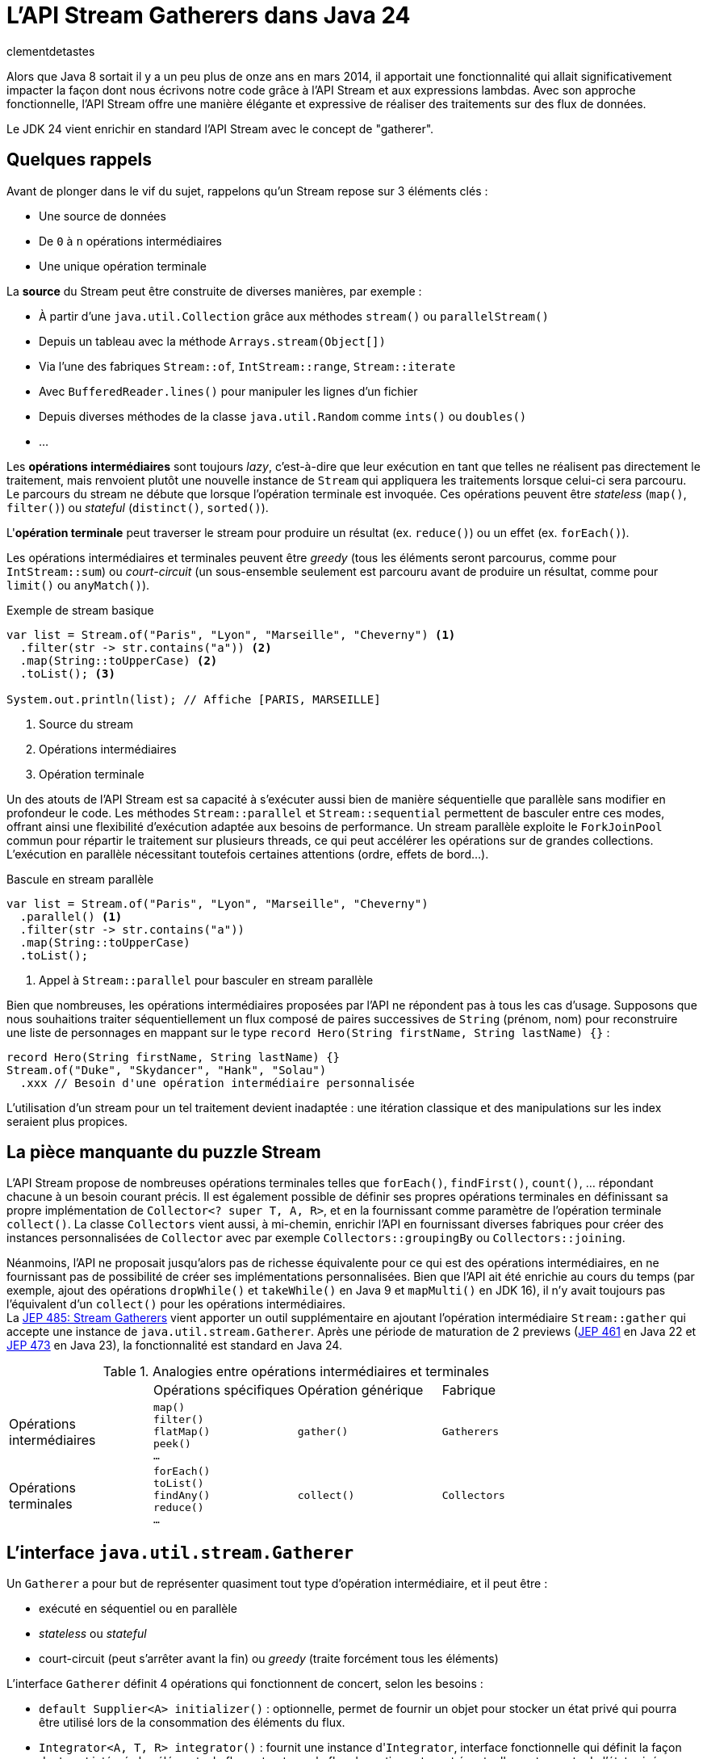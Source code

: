 = L'API Stream Gatherers dans Java 24
:page-navtitle: L'API Stream Gatherers dans Java 24
:page-excerpt: Java 24 fournit en standard l'API Stream Gatherers qui vient ajouter au puzzle des streams une pièce manquante : les gatherers. Ils permettent de définir ses propres opérations intermédiaires, à l'image des `Collector` pour les opérations terminales.
:layout: post
:author: clementdetastes
:page-tags: [Java, Java 24, Stream, Gatherers]
:page-image: images/vignettes/gatherers-java24-300x300.jpg
:page-vignette: gatherers-java24.jpg
:page-liquid:
:showtitle:
:page-categories: software news

Alors que Java 8 sortait il y a un peu plus de onze ans en mars 2014, il apportait une fonctionnalité qui allait significativement impacter la façon dont nous écrivons notre code grâce à l'API Stream et aux expressions lambdas.
Avec son approche fonctionnelle, l'API Stream offre une manière élégante et expressive de réaliser des traitements sur des flux de données.

Le JDK 24 vient enrichir en standard l'API Stream avec le concept de "gatherer".

== Quelques rappels

Avant de plonger dans le vif du sujet, rappelons qu'un Stream repose sur 3 éléments clés :

* Une source de données
* De `0` à `n` opérations intermédiaires
* Une unique opération terminale

La *source* du Stream peut être construite de diverses manières, par exemple :

* À partir d'une `java.util.Collection` grâce aux méthodes `stream()` ou `parallelStream()`
* Depuis un tableau avec la méthode `Arrays.stream(Object[])`
* Via l'une des fabriques `Stream::of`, `IntStream::range`, `Stream::iterate`
* Avec `BufferedReader.lines()` pour manipuler les lignes d'un fichier
* Depuis diverses méthodes de la classe `java.util.Random` comme `ints()` ou `doubles()`
* ...

Les *opérations intermédiaires* sont toujours _lazy_, c'est-à-dire que leur exécution en tant que telles ne réalisent pas directement le traitement, mais renvoient plutôt une nouvelle instance de `Stream` qui appliquera les traitements lorsque celui-ci sera parcouru.
Le parcours du stream ne débute que lorsque l'opération terminale est invoquée.
Ces opérations peuvent être _stateless_ (`map()`, `filter()`) ou _stateful_ (`distinct()`, `sorted()`).

L'*opération terminale* peut traverser le stream pour produire un résultat (ex. `reduce()`) ou un effet (ex. `forEach()`).

Les opérations intermédiaires et terminales peuvent être _greedy_ (tous les éléments seront parcourus, comme pour `IntStream::sum`) ou _court-circuit_ (un sous-ensemble seulement est parcouru avant de produire un résultat, comme pour `limit()` ou `anyMatch()`).

.Exemple de stream basique
[source,java]
----
var list = Stream.of("Paris", "Lyon", "Marseille", "Cheverny") <1>
  .filter(str -> str.contains("a")) <2>
  .map(String::toUpperCase) <2>
  .toList(); <3>

System.out.println(list); // Affiche [PARIS, MARSEILLE]
----
<1> Source du stream
<2> Opérations intermédiaires
<3> Opération terminale

Un des atouts de l'API Stream est sa capacité à s'exécuter aussi bien de manière séquentielle que parallèle sans modifier en profondeur le code.
Les méthodes `Stream::parallel` et `Stream::sequential` permettent de basculer entre ces modes, offrant ainsi une flexibilité d'exécution adaptée aux besoins de performance.
Un stream parallèle exploite le `ForkJoinPool` commun pour répartir le traitement sur plusieurs threads, ce qui peut accélérer les opérations sur de grandes collections.
L'exécution en parallèle nécessitant toutefois certaines attentions (ordre, effets de bord...).

.Bascule en stream parallèle
[source,java]
----
var list = Stream.of("Paris", "Lyon", "Marseille", "Cheverny")
  .parallel() <1>
  .filter(str -> str.contains("a"))
  .map(String::toUpperCase)
  .toList();
----
<1> Appel à `Stream::parallel` pour basculer en stream parallèle

Bien que nombreuses, les opérations intermédiaires proposées par l'API ne répondent pas à tous les cas d'usage.
Supposons que nous souhaitions traiter séquentiellement un flux composé de paires successives de `String` (prénom, nom) pour reconstruire une liste de personnages en mappant sur le type `record Hero(String firstName, String lastName) {}` :

[source, java]
----
record Hero(String firstName, String lastName) {}
Stream.of("Duke", "Skydancer", "Hank", "Solau")
  .xxx // Besoin d'une opération intermédiaire personnalisée
----

L'utilisation d'un stream pour un tel traitement devient inadaptée : une itération classique et des manipulations sur les index seraient plus propices.

== La pièce manquante du puzzle Stream

L'API Stream propose de nombreuses opérations terminales telles que `forEach()`, `findFirst()`, `count()`, ... répondant chacune à un besoin courant précis.
Il est également possible de définir ses propres opérations terminales en définissant sa propre implémentation de `Collector<? super T, A, R>`, et en la fournissant comme paramètre de l'opération terminale `collect()`.
La classe `Collectors` vient aussi, à mi-chemin, enrichir l'API en fournissant diverses fabriques pour créer des instances personnalisées de `Collector` avec par exemple `Collectors::groupingBy` ou `Collectors::joining`.

Néanmoins, l'API ne proposait jusqu'alors pas de richesse équivalente pour ce qui est des opérations intermédiaires, en ne fournissant pas de possibilité de créer ses implémentations personnalisées.
Bien que l'API ait été enrichie au cours du temps (par exemple, ajout des opérations `dropWhile()` et `takeWhile()` en Java 9 et `mapMulti()` en JDK 16), il n'y avait toujours pas l'équivalent d'un `collect()` pour les opérations intermédiaires. +
La https://openjdk.org/jeps/485[JEP 485: Stream Gatherers] vient apporter un outil supplémentaire en ajoutant l'opération intermédiaire `Stream::gather` qui accepte une instance de `java.util.stream.Gatherer`.
Après une période de maturation de 2 previews (https://openjdk.org/jeps/461[JEP 461] en Java 22 et https://openjdk.org/jeps/473[JEP 473] en Java 23), la fonctionnalité est standard en Java 24.

.Analogies entre opérations intermédiaires et terminales
[cols="1,1,1,1"]
|===
|
|Opérations spécifiques
|Opération générique
|Fabrique

.^|Opérations +
intermédiaires
.^|`map()` +
`filter()` +
`flatMap()` +
`peek()` +
`...`
.^|`gather()`
.^|`Gatherers`

.^|Opérations +
terminales
.^|`forEach()` +
`toList()` +
`findAny()` +
`reduce()` +
`...`
.^|`collect()`
.^|`Collectors`
|===

== L'interface `java.util.stream.Gatherer`

Un `Gatherer` a pour but de représenter quasiment tout type d'opération intermédiaire, et il peut être :

* exécuté en séquentiel ou en parallèle
* _stateless_ ou _stateful_
* court-circuit (peut s'arrêter avant la fin) ou _greedy_ (traite forcément tous les éléments)

L'interface `Gatherer` définit 4 opérations qui fonctionnent de concert, selon les besoins :

* `default Supplier<A> initializer()` : optionnelle, permet de fournir un objet pour stocker un état privé qui pourra être utilisé lors de la consommation des éléments du flux.
* `Integrator<A, T, R> integrator()` : fournit une instance d'``Integrator``, interface fonctionnelle qui définit la façon dont sont intégrés les éléments du flux entrant vers le flux de sortie, en tenant éventuellement compte de l'état privé.
* `default BinaryOperator<A> combiner()` : optionnelle, combine deux états dans le cas d'un `Stream` parallèle.
* `default BiConsumer<A, Downstream<? super R>> finisher()` : optionnelle, invoquée lorsqu'il n'y a plus d'éléments à traiter. Elle peut utiliser l'état privé pour éventuellement, émettre des éléments supplémentaires vers le flux de sortie.

== Les fabriques de `Gatherer`

L'interface `Gatherer` fournit plusieurs fabriques permettant d'obtenir une instance de `Gatherer` à partir d'une implémentation de tout ou partie des quatre opérations.
La fourniture d'une implémentation d'un `Integrator` est le minimum requis, les autres opérations étant quant à elles optionnelles.

Cette instance de `Gatherer` peut être :

* parallélisable via les surcharges de `Gatherer::of`
* séquentielle via les surcharges de `Gatherer::ofSequential`

`ofSequential()` ne propose pas de surcharge faisant intervenir de `combiner` car cela est réservé aux `Gatherer` parallélisables.

== La définition d'un `Integrator`

Il est possible d'émettre ou non un ou plusieurs éléments vers le flux de sortie, tout comme d'interrompre prématurément le traitement avant d'avoir atteint la fin des éléments.
La signature de la méthode est la suivante : `boolean integrate(A state, T element, Downstream<? super R> downstream)`

* `A state` état optionnel
* `T element` élément provenant de l'__upstream__ `Stream<T>`
* `Downstream<? super R> downstream` flux de sortie, dont le type générique peut être différent du flux d'entrée

Le retour de type booléen indique s'il faut continuer à traiter de nouveaux éléments ou court-circuiter.

== La ré-implémentation d'une opération existante

Armé de cet outil "à tout faire", un bon exercice pour se familiariser avec l'API peut être de réimplémenter une opération intermédiaire existante, par exemple le cas de `map()`.
Pour chaque élément de l'_upstream_, `map()` applique la `Function` passée en paramètre de la méthode puis transmet l'élément au _downstream_.
Pour cela, nous n'avons besoin que de définir un `Integrator`.

Par exemple pour transformer un flux de `String` en leurs versions en lettres capitales :

.Définition d'un gatherer qui map les éléments en lettres capitales
[source, java]
----
Integrator<Void, String, String> integrator = (_, element, downstream) -> { <1>
  downstream.push(element.toUpperCase()); <2>
  return true; <3>
};
Gatherer<String, Void, String> mapper = Gatherer.of(integrator); <4>

Stream.of("this", "is", "the", "way")
  .gather(mapper) <5>
  .forEach(System.out::println);
----
<1> Définition de l'``integrator``, _stateless_ donc on utilise `Void` et on n'utilise pas l'état
<2> Transmission de l'élément transformé en lettres capitales au flux descendant
<3> On traite tous les éléments du flux
<4> Utilisation de la fabrique `of(Integrator<Void, T, R> integrator)` pour obtenir une instance de `Gatherer`
<5> On passe l'instance du gatherer à l'opération intermédiaire `gather()`

.Affichage dans la console
----
THIS
IS
THE
WAY
----

== L'implémentation d'une opération avancée

Tâchons d'aller plus loin cette fois-ci en créant un gatherer séquentiel qui répond au besoin énoncé précédemment : traiter un flux d'entrée composé de paires de `String` (nom, prénom) pour reconstruire une liste de `record Hero(String firstName, String lastName) {}`.

Ce gatherer est _stateful_ car nous devons conserver l'état d'avancement dans le flux.
Nous allons donc devoir gérer cet état et fournir un `initializer`.

Il s'agit simplement d'un `Supplier<A>` qui permet de préciser le type `A` de l'état et qui fournit un moyen de l'initialiser.

[source,java]
----
class State { <1>
  String firstName;
}

record Hero(String firstName, String lastName) {}

Gatherer<String, State, Hero> heroGatherer = Gatherer.ofSequential( <2>
  State::new, <3>
  (state, element, downstream) -> {
    if (state.firstName == null) {
      state.firstName = element; <4>
    } else {
      downstream.push(new Hero(state.firstName, element)); <5>
      state.firstName = null;
    }
    return true;
  }
);

Stream.of("Duke", "Skydancer", "Hank", "Solau")
  .gather(heroGatherer)
  .forEach(System.out::println);
----
<1> Définition d'un type mutable pour conserver l'état
<2> Utilisation de la fabrique `ofSequential(initializer, integrator)` pour définir un gatherer séquentiel
<3> Initialisation de l'état
<4> L'état est vide, on conserve l'élément courant qui correspond au prénom
<5> L'état est présent, on crée une instance de `Hero` complète à partir de l'état (prénom) et de l'élément courant (nom) que l'on passe au _downstream_ avant de réinitialiser l'état

.Affichage dans la console
----
Hero[firstName=Duke, lastName=Skydancer]
Hero[firstName=Hank, lastName=Solau]
----

== L'utilisation d'un `finisher`

Le `finisher` permet de réaliser des traitements une fois tous les éléments du flux d'entrée consommés, pouvant impliquer l'état privé ainsi que le _downstream_ fournis en paramètres.

Avec notre exemple précédent, supposons que nous souhaitions quand même obtenir une instance de `Hero` avec une quantité de données impaire.
Nous pouvons définir un `finisher` qui transmet au _downstream_ un `Hero` contenant le seul prénom.

Il s'agit d'un `BiConsumer<A, Downstream<? super R>>` qui permet l'utilisation optionnelle de l'état `A` et du _downstream_.

[source,java]
----
Gatherer<String, List<String>, Hero> heroGatherer = Gatherer.ofSequential(
  ArrayList::new,
  (state, element, downstream) -> {
    if (state.isEmpty()) {
      state.add(element);
    } else {
      downstream.push(new Hero(state.getFirst(), element));
      state.clear();
    }
    return true;
  },
  (state, downstream) -> { <1>
    if (state.firstName != null) {
      downstream.push(new Hero(state.firstName, null)); <2>
    }
  }
);
----
<1> Définition du `finisher`
<2> Utilisation de l'état courant pour transmettre un élément au _downstream_

.Affichage dans la console
----
Hero[firstName=Duke, lastName=Skydancer]
Hero[firstName=Hank, lastName=Solau]
Hero[firstName=Rando, lastName=null]
----

== L'utilisation d'un `combiner`

Une des marques de fabrique de la trilogie _Star Gatherers_ est la parallélisation des événements.
Pendant que Duke Skydancer suit les enseignements de Maître Yoga sur la planète Gadobah, Hank Solau et ses compagnons fuient l'empire et recherchent de l'aide auprès de Rando Galrissian.
Il est désormais temps de rassembler nos héros avant d'affronter Dork Vapor, et c'est bien d'un `combiner` dont ils vont avoir besoin.

En étoffant notre type `Hero` d'un attribut `enum Strength`, utilisons un gatherer pour les regrouper par `Strength` afin de générer des `Category`.

.Jeu de données
[source,java]
----
enum Strength { LOW, MID, HIGH }

record Hero(String firstName, String lastName, Strength strength) {}

record Category(Strength strength, List<String> firstNames) {}

Stream<Hero> heroes = Stream.of(
  new Hero("Duke", "Skydancer", Strength.HIGH),
  new Hero("Léa", "Origami", Strength.HIGH),
  new Hero("Hank", "Solau", Strength.MID),
  new Hero("Obi-Two", "Kanobi", Strength.HIGH),
  new Hero("Yoga", "", Strength.HIGH),
  new Hero("Chewbarka", "", Strength.MID),
  new Hero("Rando", "Galrissian", Strength.MID),
  new Hero("Vedge", "Antillus", Strength.MID),
  new Hero("C-4PA", "", Strength.LOW),
  new Hero("R3-D3", "", Strength.LOW)
);
----

On utilise une `Map<Strength, List<String>>` pour conserver l'état courant et le `combiner` aura pour rôle de fusionner deux jeux de données dans une même `Map`.

[source,java]
----
Gatherer<Hero, Map<Strength, List<String>>, Category> rebellionGatherer =
  Gatherer.of( <1>
    // Initializer
    HashMap::new,

    // Integrator
    (state, hero, _) -> {
      state.computeIfAbsent(hero.strength, _ -> new ArrayList<>()).add(hero.firstName); <2>
      return true;
    },

    // Combiner
    (left, right) -> {
      right.forEach((key, value) ->
        left.computeIfAbsent(key, _ -> new ArrayList<>()).addAll(value)); <3>
      return left;
    },

    // Finisher
    (state, downstream) -> state.forEach((strength, names) -> {
      Category category = new Category(strength, names);
      downstream.push(category); <4>
    })
  );
----
<1> Utilisation de la fabrique `of()` qui accepte les 4 familles d'opérations : `initializer`, `integrator`, `combiner` et `finisher`
<2> Catégorisation de l'élément parcouru en le stockant dans l'état interne
<3> Fusion des deux `Map`
<4> Emission des catégories vers le _downstream_

.Exécution du stream en parallèle
[source,java]
----
heroes
  .parallel()
  .gather(rebellionGatherer)
  .forEach(System.out::println);
----

.Affichage dans la console
----
Category[strength=HIGH, firstNames=[Duke, Léa, Obi-Two, Yoga]]
Category[strength=LOW, firstNames=[C-4PA, R3-D3]]
Category[strength=MID, firstNames=[Hank, Chewbarka, Rando, Vedge]]
----

== Les méthodes `Gatherer::defaultInitializer`, `Gatherer::defaultCombiner` et `Gatherer::defaultFinisher`

L'opération _integrator_ est requise pour définir un gatherer mais les _initializer_, _combiner_ et _finisher_ sont optionnelles.
Les différentes fabriques de `Gatherer` `of()` et `ofSequential()` offrent diverses combinaisons logiques de ces opérations.
Cependant, pour un stream parallèle par exemple, il n'est parfois pas nécessaire d'avoir de traitement particulier dans le _finisher_.
Or la seule fabrique permettant de construire un gatherer parallèle impose de fournir les 4 opérations, on pourra alors utiliser `Gatherer::defaultFinisher` qui évite de redéfinir une coquille vide et apporte une plus-value sémantique.

.Exemple d'un gatherer parallèle qui renvoie le plus grand élément rencontré, mais qui s'arrête si cette valeur dépasse 100
[source,java]
----
class State {
  Integer max = null;
}

Gatherer<Integer, ?, Integer> gatherer = Gatherer.of(
  State::new,
  (state, element, downstream) -> {
    if (state.max == null || element > state.max) {
      state.max = element;
    }
    if (state.max > 100) {
      downstream.push(state.max);
      return false;
    }
    return true;
  },
  (e1, e2) -> (e1.max > e2.max) ? e1 : e2,
  Gatherer.defaultFinisher() <1>
);
----
<1> Utilisation de `defaultFinisher()` car il n'y a pas de traitement particulier à réaliser à la fin

== Quelques optimisations

L'API propose quelques outils pour optimiser le traitement des streams utilisant des gatherers.

=== La méthode `Downstream::isRejecting`

L'interface `Downstream` fournit la méthode `boolean isRejecting()` qui indique si le _downstream_ continue d'accepter de nouveaux éléments ou non.
Comme son nom l'indique, si l'invocation de la méthode renvoie `true`, le _downstream_ n'accepte plus de nouvel élément.

Cette information peut être exploitée par un gatherer pour s'éviter de réaliser des traitements qui s'avéreraient inutiles, puisque le _downstream_ rejette tout nouvel élément qui lui serait transmis.

.Utilisation de `isRejecting()`
[source,java]
----
(state, element, downstream) -> {
  if (downstream.isRejecting()) {
    // Le downstream n'accepte plus de nouveaux éléments
    return false;
  }
  Object result = process(element);
  downstream.push(result);
  return true;
}
----

=== Le retour de la méthode `Downstream::push`

La méthode `Downstream::push` renvoie un booléen : si sa valeur est `false`, alors le _downstream_ n'accepte plus de nouveaux éléments.
On pourra l'utiliser de manière analogue à `isRejecting()` et ainsi améliorer le code précédent :

.Utilisation de `isRejecting()`
[source,java]
----
(state, element, downstream) -> {
  if (downstream.isRejecting()) {
    // Le downstream n'accepte plus de nouveaux éléments
    return false;
  }
  Object result = process(element);
  return downstream.push(result); <1>
}
----
<1> Utilisation du retour de la méthode `push()`

On peut retenir le fonctionnement suivant :

* un nouveau _downstream_ est toujours initialisé dans un état qui accepte un nouvel élément
* un _downstream_ peut passer de l'état "non-rejecting" à "rejecting", une seule fois, et uniquement dans ce sens
* un _downstream_ ne peut changer d'état que lorsqu'un élément lui est envoyé via la méthode `push()`

=== La fabrique `Integrator::ofGreedy`

L'interface `Integrator` fournit la fabrique `ofGreedy()` permettant d'obtenir une instance de type `Integrator` conçue pour consommer l'intégralité de ses données d'entrée (si l'en est que le _downstream_ continue d'accepter des éléments). +
 Elle accepte une instance de type `Greedy` qui étend simplement `Integrator` : `interface Greedy<A, T, R> extends Integrator<A, T, R> {}`.

On peut donc l'utiliser en lui fournissant une expression lambda de la même manière que pour définir notre _integrator_ :

.Utilisation d'``ofGreedy()`` appliqué à un précédent exemple
[source,java]
----
...
Integrator.ofGreedy((state, hero, _) -> {
  state.computeIfAbsent(hero.strength, _ -> new ArrayList<>()).add(hero.firstName);
  return true;
}),
...
----

Outre la sémantique explicite qu'apporte cette fabrique (l'_integrator_ n'est pas court-circuit), l'API peut utiliser cette information pour réaliser des optimisations lors de l'exécution du stream. +
En effet, les streams utilisent des `java.util.Spliterator` pour parcourir les éléments de la source de données.
Leur nom vient de _split_ (découper) et _iterator_ (itérateur), car ils permettent non seulement d'itérer sur les éléments, mais aussi de diviser la source en plusieurs sous-parties pour le traitement parallèle. +
Lorsque l'_integrator_ est _greedy_, on sait que l'on doit traiter tous les éléments donc le stream peut utiliser `Spliterator::forEachRemaining` qui sera plus optimisé pour un parcours complet.
Dans l'autre cas, le stream utilisera `Spliterator::tryAdvance` car l'on ne sait pas si et quand le parcours se termine prématurément.

== La classe `Gatherers`

Un certain nombre de fabriques pour des implémentations de `Gatherer` répondant à des usages courants sont disponibles dans la classe `java.util.stream.Gatherers`.

=== La fabrique `Gatherers::windowFixed`

`windowFixed(int windowSize)` renvoie un `Gatherer` séquentiel de type "many-to-many" qui regroupe les éléments d'entrée dans des listes de la taille fournie et transmet les listes en sortie lorsqu'elles sont pleines ou qu'il n’y a plus d'éléments.
Cette fabrique peut être utilisée pour définir notre `Gatherer` qui traite les éléments deux par deux (prénom, nom) pour reconstituer `Hero` :

.Utilisation du gatherer `Gatherers::windowFixed`
[source,java]
----
Stream.of("Duke", "Skydancer", "Hank", "Solau")
  .gather(Gatherers.windowFixed(2))
  .map(list -> new Hero(list.getFirst(), list.getLast()))
  .forEach(System.out::println);
----

.Affichage dans la console
----
Hero[firstName=Duke, lastName=Skydancer]
Hero[firstName=Hank, lastName=Solau]
----

=== La fabrique `Gatherers::windowSliding`

`windowSliding(int windowSize)` renvoie un `Gatherer` du même type qui regroupe les éléments d'entrée dans des listes de la taille fournie.
Après la première fenêtre, chaque liste suivante est créée à partir d'une copie de la précédente en supprimant le premier élément et en ajoutant l'élément suivant à partir du flux d’entrée.

.Utilisation du gatherer `Gatherers::windowSliding`
[source,java]
----
Stream.of(1, 2, 3, 4, 5, 6, 7)
  .gather(Gatherers.windowSliding(3))
  .forEach(System.out::println);
----

.Affichage dans la console
----
[1, 2, 3]
[2, 3, 4]
[3, 4, 5]
[4, 5, 6]
[5, 6, 7]
----

=== La fabrique `Gatherers::scan`

`scan(Supplier<R> initial, BiFunction<? super R, ? super T, ? extends R> scanner` renvoie un `Gatherer` séquentiel de type "one-to-one" qui applique la fonction fournie à l'état actuel et à l'élément courant pour produire l'élément suivant, qu'il transmet en sortie.

[source,java]
----
Stream.of(1, 2, 3, 4, 5, 6, 7)
  .gather(Gatherers.scan(
    () -> "0",
    (state, element) -> state + element
  )).forEach(System.out::println);
----

=== La fabrique `Gatherers::fold`

`static <T, R> Gatherer<T, ?, R> fold(Supplier<R> initial, BiFunction<? super R, ? super T, ? extends R> folder)` renvoie un `Gatherer` séquentiel de type "many-to-one" qui agrège les données du flux de manière incrémentale et renvoie le résultat une fois tous les éléments du flux entrant consommés.

Les paramètres attendus sont les suivants :

* `Supplier<R> initial` : fournit la valeur initiale, du même type que le type de sortie du stream (`R`)
* `BiFunction<? super R, ? super T, ? extends R> folder` : bi-fonction qui implémente la logique du traitement à opérer avec l'état consolidé de type `R` et l'élément courant de type `T`.

.Utilisation du gatherer `Gatherers::fold`
[source,java]
----
Stream.of(1, 2, 3, 4, 5, 6, 7)
  .gather(Gatherers.fold(
    () -> "0",
    (state, element) -> state + element
  )).forEach(System.out::println);
----

.Affichage dans la console
----
01234567
----

== La fabrique `Gatherers::mapConcurrent`

`mapConcurrent(final int maxConcurrency, final Function<? super T, ? extends R> mapper)` renvoie un `Gatherer` "one-to-one" qui invoque la fonction fournie sur chaque élément du flux en parallèle avec des threads virtuels, dont le nombre maximal est défini par `maxConcurrency`.


.Utilisation du gatherer `Gatherers::mapConcurrent`
[source,java]
----
class Service {
  AtomicInteger concurrentAccessCount = new AtomicInteger(0); <1>

  int process(int i) {
    int count = concurrentAccessCount.incrementAndGet();
    System.out.println(Thread.currentThread() + " - Accès concurrent(s) : " + count); <2>
    try {
      Thread.sleep(100);
    } catch (InterruptedException _) {
    }
    concurrentAccessCount.decrementAndGet();
    return i;
  }
}

Service service = new Service();
int sum = Stream.of(1, 2, 3, 4, 5, 6, 7)
  .gather(Gatherers.mapConcurrent(2, service::process)) <3>
  .mapToInt(Integer::intValue)
  .sum();
System.out.println(sum);
----
<1> On trace le nombre d'accès concurrents à l'instant t
<2> Affichage du thread courant ayant accédé au service
<3> Création d'un gatherer via `mapConcurrent()` avec 2 accès simultanés au maximum

.Affichage dans la console
[plain]
----
VirtualThread[#43]/runnable@ForkJoinPool-1-worker-1 - Accès concurrent(s) : 1
VirtualThread[#45]/runnable@ForkJoinPool-1-worker-2 - Accès concurrent(s) : 2
VirtualThread[#51]/runnable@ForkJoinPool-1-worker-1 - Accès concurrent(s) : 1
VirtualThread[#50]/runnable@ForkJoinPool-1-worker-3 - Accès concurrent(s) : 2
VirtualThread[#55]/runnable@ForkJoinPool-1-worker-5 - Accès concurrent(s) : 2
VirtualThread[#56]/runnable@ForkJoinPool-1-worker-3 - Accès concurrent(s) : 1
VirtualThread[#58]/runnable@ForkJoinPool-1-worker-5 - Accès concurrent(s) : 1
28
----

== La composition de `Gatherer`

Les gatherers supportent la composition via la méthode `andThen(Gatherer)` qui joint deux gatherers, où le premier produit des éléments que le second peut consommer.

Ainsi sémantiquement :

`source.gather(a).gather(b).gather(c).collect(...)`

Est équivalent à :

`source.gather(a.andThen(b).andThen(c)).collect(...)`

.Composition de gatherers
[source,java]
----
// Multiplie les éléments du stream par 2
Gatherer<Integer, Void, Integer> multiplier = Gatherer.of(
  (_, element, downstream) -> downstream.push(element * 2)
);

// Limite le traitement à 3 éléments
Gatherer<Integer, AtomicInteger, Integer> limiter = Gatherer.ofSequential(
  AtomicInteger::new,
  (state, element, downstream) -> {
    if (state.getAndIncrement() >= 3) {
      return false;
    }
    return downstream.push(element);
  }
);

// Composition
var composed = limiter.andThen(multiplier); <1>
Stream.of(1, 2, 3, 4, 5, 6, 7)
  .gather(composed)
  .forEach(System.out::println);
----
<1> Création d'un gatherer composé de `multiplier` et `limiter` via `andThen()`

.Affichage dans la console
----
2
4
6
----

== Conclusion

Java 24 vient de sortir et fournit maintenant en standard l'API Stream Gatherers.
Celle-ci offre les outils nécessaires aux développeurs pour créer des opérations intermédiaires personnalisées _stateless_ ou _stateful_, _greedy_ ou court-circuit, séquentielles ou parallèles... +
Elle fournit également quelques fabriques utiles grâce à la classe `Gatherers` et l'on voit déjà fleurir des bibliothèques qui proposent différents gatherers, comme https://github.com/tginsberg/gatherers4j[gatherers4j] ou encore https://github.com/jhspetersson/packrat[packrat].

À votre tour de télécharger un JDK 24 et créer les vôtres.